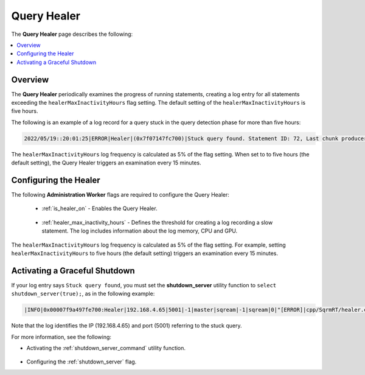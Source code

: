 .. _query_healer:

***********************
Query Healer
***********************
The **Query Healer** page describes the following:

.. contents:: 
   :local:
   :depth: 1      
   
Overview
----------
The **Query Healer** periodically examines the progress of running statements, creating a log entry for all statements exceeding the ``healerMaxInactivityHours`` flag setting. The default setting of the ``healerMaxInactivityHours`` is five hours.

The following is an example of a log record for a query stuck in the query detection phase for more than five hours:

.. code-block:: console

   2022/05/19::20:01:25|ERROR|Healer|(0x7f07147fc700)|Stuck query found. Statement ID: 72, Last chunk producer updated: 1 WriteTable, Started on: Thu May 19 14:01:25 2022, Last updated: Thu May 19 15:01:25 2022, Stuck time: 5 hours, Max allowed stuck query time: 5 hours

The ``healerMaxInactivityHours`` log frequency is calculated as 5% of the flag setting. When set to to five hours (the default setting), the Query Healer triggers an examination every 15 minutes.  

Configuring the Healer
------------------
The following **Administration Worker** flags are required to configure the Query Healer:

 * :ref:`is_healer_on` - Enables the Query Healer.

    ::

 * :ref:`healer_max_inactivity_hours` - Defines the threshold for creating a log recording a slow statement. The log includes information about the log memory, CPU and GPU.

The ``healerMaxInactivityHours`` log frequency is calculated as 5% of the flag setting. For example, setting ``healerMaxInactivityHours`` to five hours (the default setting) triggers an examination every 15 minutes.

Activating a Graceful Shutdown
------------------
If your log entry says ``Stuck query found``, you must set the **shutdown_server** utility function to ``select shutdown_server(true);``, as in the following example:

.. code-block:: console

   |INFO|0x00007f9a497fe700:Healer|192.168.4.65|5001|-1|master|sqream|-1|sqream|0|"[ERROR]|cpp/SqrmRT/healer.cpp:140 |"Stuck query found. Statement ID: 72, Last chunk producer updated: 1.

Note that the log identifies the IP (192.168.4.65) and port (5001) referring to the stuck query.

For more information, see the following:

* Activating the :ref:`shutdown_server_command` utility function.

   ::

* Configuring the :ref:`shutdown_server` flag.
